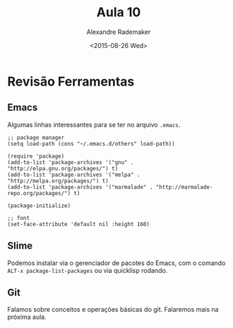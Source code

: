 #+Title: Aula 10 
#+Date: <2015-08-26 Wed>
#+Author: Alexandre Rademaker

* Revisão Ferramentas

** Emacs 

Algumas linhas interessantes para se ter no arquivo =.emacs=. 

#+BEGIN_SRC elisp
;; package manager
(setq load-path (cons "~/.emacs.d/others" load-path))

(require 'package)
(add-to-list 'package-archives '("gnu" . "http://elpa.gnu.org/packages/") t)
(add-to-list 'package-archives '("melpa" . "http://melpa.org/packages/") t)
(add-to-list 'package-archives '("marmalade" . "http://marmalade-repo.org/packages/") t)

(package-initialize)

;; font
(set-face-attribute 'default nil :height 160)
#+END_SRC

** Slime

Podemos instalar via o gerenciador de pacotes do Emacs, com o comando
=ALT-x package-list-packages= ou via quicklisp rodando. 

** Git

Falamos sobre conceitos e operações básicas do git. Falaremos mais na
próxima aula.
